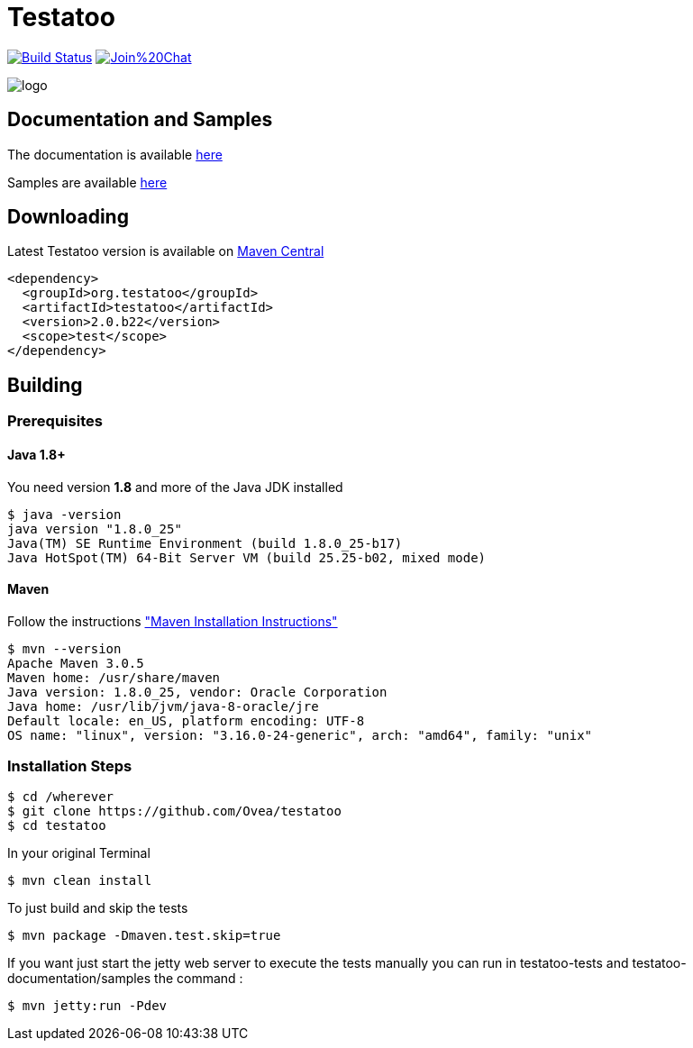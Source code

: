 = Testatoo

:revdate: 29-19-2015
:build-icon: image:https://travis-ci.org/Ovea/testatoo.svg?branch=master["Build Status", link="https://travis-ci.org/Ovea/testatoo"]
:gitter-icon: https://badges.gitter.im/Join%20Chat.svg[link="https://gitter.im/Ovea/testatoo?utm_source=badge&utm_medium=badge&utm_campaign=pr-badge&utm_content=badge"]
:download-url: http://repo1.maven.org/maven2/org/testatoo/testatoo/
:noheader:

image:{build-icon}
image:{gitter-icon}

[.left.text-left]
image::https://github.com/Ovea/testatoo/blob/master/src/doc/images/logo.jpg[]

== Documentation and Samples

The documentation is available https://github.com/Ovea/testatoo/blob/master/src/doc/index.adoc[here]

Samples are available https://github.com/Ovea/testatoo-sample[here]

== Downloading

Latest Testatoo version is available on {download-url}[Maven Central]

    <dependency>
      <groupId>org.testatoo</groupId>
      <artifactId>testatoo</artifactId>
      <version>2.0.b22</version>
      <scope>test</scope>
    </dependency>

== Building

=== Prerequisites

==== Java 1.8+

You need version **1.8** and more of the Java JDK installed

    $ java -version
    java version "1.8.0_25"
    Java(TM) SE Runtime Environment (build 1.8.0_25-b17)
    Java HotSpot(TM) 64-Bit Server VM (build 25.25-b02, mixed mode)
    
==== Maven

Follow the instructions http://maven.apache.org/download.cgi#Installation["Maven Installation Instructions"]

    $ mvn --version  
    Apache Maven 3.0.5
    Maven home: /usr/share/maven
    Java version: 1.8.0_25, vendor: Oracle Corporation
    Java home: /usr/lib/jvm/java-8-oracle/jre
    Default locale: en_US, platform encoding: UTF-8
    OS name: "linux", version: "3.16.0-24-generic", arch: "amd64", family: "unix"
    
=== Installation Steps

    $ cd /wherever
    $ git clone https://github.com/Ovea/testatoo
    $ cd testatoo

In your original Terminal

    $ mvn clean install

To just build and skip the tests

    $ mvn package -Dmaven.test.skip=true

If you want just start the jetty web server to execute the tests manually you can run in
testatoo-tests and testatoo-documentation/samples the command :

    $ mvn jetty:run -Pdev
    
    

    
    
